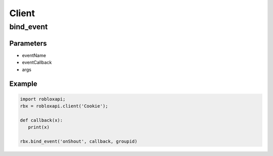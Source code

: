 =====
Client
=====

bind_event
===========

Parameters
~~~~~~~~~~~
- eventName 
- eventCallback 
- args 

Example
~~~~~~~~
.. code-block:: python

   import robloxapi;
   rbx = robloxapi.client('Cookie');
   
   def callback(x):
      print(x)
      
   rbx.bind_event('onShout', callback, groupid) 
